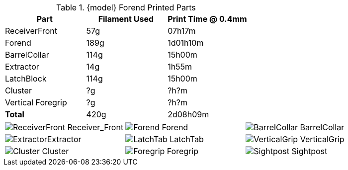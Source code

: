 .{model} Forend Printed Parts
[cols="1,1,1"]
|===
|Part|Filament Used|Print Time @ 0.4mm

|ReceiverFront
|57g
|07h17m

|Forend
|189g
|1d01h10m

|BarrelCollar
|114g
|15h00m

|Extractor
|14g
|1h55m

|LatchBlock
|114g
|15h00m

|Cluster
|?g
|?h?m

|Vertical Foregrip
|?g
|?h?m

|**Total**
|420g
|2d08h09m
|===

[cols="^1,^1,^1"]
|===

|image:../src/Forend/.export/TopBreak_{model}/Prints/ReceiverFront.png[] Receiver_Front
|image:../src/Forend/.export/TopBreak_{model}/Prints/Forend.png[] Forend
|image:../src/Forend/.export/TopBreak_{model}/Prints/BarrelCollar.png[] BarrelCollar

|image:../src/Forend/.export/TopBreak_{model}/Prints/Extractor.png[]Extractor
|image:../src/Forend/.export/TopBreak_{model}/Prints/LatchTab.png[] LatchTab
|image:../src/Forend/.export/TopBreak_{model}/Prints/VerticalGrip.png[] VerticalGrip

|image:../src/Forend/.export/TopBreak_{model}/Prints/Cluster.png[] Cluster
|image:../src/Forend/.export/TopBreak_{model}/Prints/Foregrip.png[] Foregrip
|image:../src/Forend/.export/TopBreak_{model}/Prints/Sightpost.png[] Sightpost

|===

